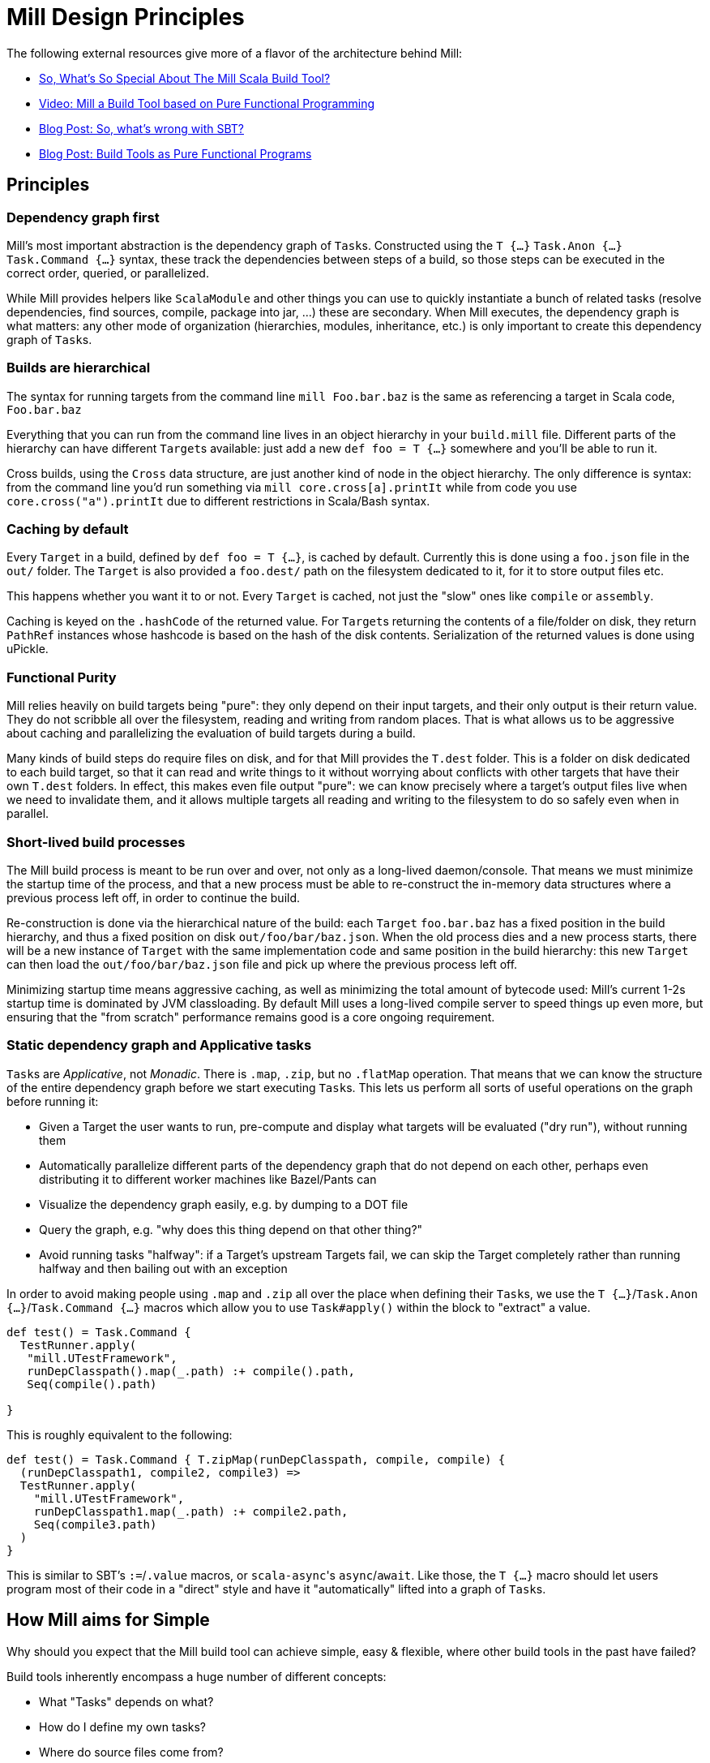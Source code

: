 = Mill Design Principles
:page-aliases: Mill_Internals.adoc


The following external resources give more of a flavor of the architecture behind
Mill:

* https://www.lihaoyi.com/post/SoWhatsSoSpecialAboutTheMillScalaBuildTool.html[So, What's So Special About The Mill Scala Build Tool?]
* https://www.youtube.com/watch?v=j6uThGxx-18[Video: Mill a Build Tool based on Pure Functional Programming]
* http://www.lihaoyi.com/post/SowhatswrongwithSBT.html[Blog Post: So, what's wrong with SBT?]
* http://www.lihaoyi.com/post/BuildToolsasPureFunctionalPrograms.html[Blog Post: Build Tools as Pure Functional Programs]

== Principles

=== Dependency graph first

Mill's most important abstraction is the dependency graph of ``Task``s.
Constructed using the `T {...}` `Task.Anon {...}` `Task.Command {...}` syntax, these
track the dependencies between steps of a build, so those steps can be executed
in the correct order, queried, or parallelized.

While Mill provides helpers like `ScalaModule` and other things you can use to
quickly instantiate a bunch of related tasks (resolve dependencies, find
sources, compile, package into jar, ...) these are secondary. When Mill
executes, the dependency graph is what matters: any other mode of organization
(hierarchies, modules, inheritance, etc.) is only important to create this
dependency graph of ``Task``s.

=== Builds are hierarchical

The syntax for running targets from the command line `mill Foo.bar.baz` is
the same as referencing a target in Scala code, `Foo.bar.baz`

Everything that you can run from the command line lives in an object hierarchy
in your `build.mill` file. Different parts of the hierarchy can have different
``Target``s available: just add a new `def foo = T {...}` somewhere and you'll be
able to run it.

Cross builds, using the `Cross` data structure, are just another kind of node in
the object hierarchy. The only difference is syntax: from the command line you'd
run something via `mill core.cross[a].printIt` while from code you use
`core.cross("a").printIt` due to different restrictions in Scala/Bash syntax.

=== Caching by default

Every `Target` in a build, defined by `def foo = T {...}`, is cached by default.
Currently this is done using a `foo.json` file in the `out/` folder. The
`Target` is also provided a `foo.dest/` path on the filesystem dedicated to it, for
it to store output files etc.

This happens whether you want it to or not. Every `Target` is cached, not just
the "slow" ones like `compile` or `assembly`.

Caching is keyed on the `.hashCode` of the returned value. For ``Target``s
returning the contents of a file/folder on disk, they return `PathRef` instances
whose hashcode is based on the hash of the disk contents. Serialization of the
returned values is done using uPickle.

=== Functional Purity

Mill relies heavily on build targets being "pure": they only depend on their
input targets, and their only output is their return value. They do not
scribble all over the filesystem, reading and writing from random places. That
is what allows us to be aggressive about caching and parallelizing the
evaluation of build targets during a build.

Many kinds of build steps do require files on disk, and for that Mill provides
the `T.dest` folder. This is a folder on disk dedicated to each build target,
so that it can read and write things to it without worrying about conflicts
with other targets that have their own `T.dest` folders. In effect, this makes
even file output "pure": we can know precisely where a target's output files
live when we need to invalidate them, and it allows multiple targets all
reading and writing to the filesystem to do so safely even when in parallel.

=== Short-lived build processes

The Mill build process is meant to be run over and over, not only as a
long-lived daemon/console. That means we must minimize the startup time of the
process, and that a new process must be able to re-construct the in-memory data
structures where a previous process left off, in order to continue the build.

Re-construction is done via the hierarchical nature of the build: each `Target`
`foo.bar.baz` has a fixed position in the build hierarchy, and thus a fixed
position on disk `out/foo/bar/baz.json`. When the old process dies and a
new process starts, there will be a new instance of `Target` with the same
implementation code and same position in the build hierarchy: this new `Target`
can then load the `out/foo/bar/baz.json` file and pick up where the
previous process left off.

Minimizing startup time means aggressive caching, as well as minimizing the
total amount of bytecode used: Mill's current 1-2s startup time is dominated by
JVM classloading. By default Mill uses a long-lived compile server to speed
things up even more, but ensuring that the "from scratch" performance remains
good is a core ongoing requirement.

=== Static dependency graph and Applicative tasks

``Task``s are _Applicative_, not _Monadic_. There is `.map`, `.zip`, but no
`.flatMap` operation. That means that we can know the structure of the entire
dependency graph before we start executing ``Task``s. This lets us perform all
sorts of useful operations on the graph before running it:

* Given a Target the user wants to run, pre-compute and display what targets
 will be evaluated ("dry run"), without running them

* Automatically parallelize different parts of the dependency graph that do not
 depend on each other, perhaps even distributing it to different worker
 machines like Bazel/Pants can

* Visualize the dependency graph easily, e.g. by dumping to a DOT file

* Query the graph, e.g. "why does this thing depend on that other thing?"

* Avoid running tasks "halfway": if a Target's upstream Targets fail, we can
 skip the Target completely rather than running halfway and then bailing out
 with an exception

In order to avoid making people using `.map` and `.zip` all over the place when
defining their ``Task``s, we use the `T {...}`/`Task.Anon {...}`/`Task.Command {...}`
macros which allow you to use `Task#apply()` within the block to "extract" a
value.

[source,scala]
----
def test() = Task.Command {
  TestRunner.apply(
   "mill.UTestFramework",
   runDepClasspath().map(_.path) :+ compile().path,
   Seq(compile().path)
  
}

----

This is roughly equivalent to the following:

[source,scala]
----
def test() = Task.Command { T.zipMap(runDepClasspath, compile, compile) {
  (runDepClasspath1, compile2, compile3) =>
  TestRunner.apply(
    "mill.UTestFramework",
    runDepClasspath1.map(_.path) :+ compile2.path,
    Seq(compile3.path)
  )
}

----

This is similar to SBT's `:=`/`.value` macros, or ``scala-async``'s
`async`/`await`. Like those, the `T {...}` macro should let users program most of
their code in a "direct" style and have it "automatically" lifted into a graph
of ``Task``s.

== How Mill aims for Simple

Why should you expect that the Mill build tool can achieve simple, easy &
flexible, where other build tools in the past have failed?

Build tools inherently encompass a huge number of different concepts:

* What "Tasks" depends on what?
* How do I define my own tasks?
* Where do source files come from?
* What needs to run in what order to do what I want?
* What can be parallelized and what can't?
* How do tasks pass data to each other? What data do they pass?
* What tasks are cached? Where?
* How are tasks run from the command line?
* How do you deal with the repetition inherent in a build? (e.g. compile, run &
 test tasks for every "module")
* What is a "Module"? How do they relate to "Tasks"?
* How do you configure a Module to do something different?
* How are cross-builds (across different configurations) handled?

These are a lot of questions to answer, and we haven't even started talking
about the actually compiling/running any code yet! If each such facet of a build
was modelled separately, it's easy to have an explosion of different concepts
that would make a build tool hard to understand.

Before you continue, take a moment to think: how would you answer to each of
those questions using an existing build tool you are familiar with? Different
tools like http://www.scala-sbt.org/[SBT],
https://fake.build/legacy-index.html[Fake], https://gradle.org/[Gradle] or
https://gruntjs.com/[Grunt] have very different answers.

Mill aims to provide the answer to these questions using as few, as familiar
core concepts as possible. The entire Mill build is oriented around a few
concepts:

* The Object Hierarchy
* The Call Graph
* Instantiating Traits & Classes

These concepts are already familiar to anyone experienced in Scala (or any other
programming language…), but are enough to answer all of the complicated
build-related questions listed above.

=== The Object Hierarchy

[graphviz]
....
digraph G {
  node [shape=box width=0 height=0 style=filled fillcolor=white]
  bgcolor=transparent
  "root-module" [style=dashed]
  foo1 [style=dashed]
  foo2 [style=dashed]
  "root-module" -> foo1 -> "foo1.bar"  [style=dashed]
  foo1 -> "foo1.qux"  [style=dashed]
  "root-module" -> foo2 -> "foo2.bar"  [style=dashed]
  foo2 -> "foo2.qux"  [style=dashed]
  foo2 -> "foo2.baz"  [style=dashed]
}
....

The module hierarchy is the graph of objects, starting from the root of the
`build.mill` file, that extend `mill.Module`. At the leaves of the hierarchy are
the ``Target``s you can run.

A ``Target``'s position in the module hierarchy tells you many things. For
example, a `Target` at position `core.test.compile` would:

* Cache output metadata at `out/core/test/compile.json`

* Output files to the folder `out/core/test/compile.dest/`

* Source files default to a folder in `core/test/`, `core/test/src/`

* Be runnable from the command-line via `mill core.test.compile`

* Be referenced programmatically (from other ``Target``s) via `core.test.compile`

From the position of any `Target` within the object hierarchy, you immediately
know how to run it, find its output files, find any caches, or refer to it from
other ``Target``s. You know up-front where the ``Target``s data "lives" on disk, and
are sure that it will never clash with any other ``Target``s data.

=== The Call Graph

[graphviz]
....
digraph G {
  rankdir=LR
  node [shape=box width=0 height=0 style=filled fillcolor=white]
  bgcolor=transparent
  newrank=true;
  subgraph cluster_0 {
    style=dashed
    node [shape=box width=0 height=0 style=filled fillcolor=white]
    label = "foo.bar";

    "foo.bar.sources" -> "foo.bar.compile" -> "foo.bar.classPath" -> "foo.bar.assembly"
    "foo.bar.mainClass" -> "foo.bar.assembly"
  }
  subgraph cluster_1 {
    style=dashed
    node [shape=box width=0 height=0 style=filled fillcolor=white]
    label = "foo";

    "foo.bar.classPath" -> "foo.compile"   [constraint=false];
    "foo.bar.classPath" -> "foo.classPath"
    "foo.sources" -> "foo.compile" -> "foo.classPath" -> "foo.assembly"
    "foo.mainClass" -> "foo.assembly"
  }
  subgraph cluster_2 {
    style=dashed
    node [shape=box width=0 height=0 style=filled fillcolor=white]
    label = "qux";

    "qux.mainClass" -> "qux.assembly"
    "foo.classPath" -> "qux.compile" [constraint=false];
    "foo.classPath" -> "qux.classPath"
    "qux.sources" -> "qux.compile" -> "qux.classPath" -> "qux.assembly"
  }
}
....

The Scala call graph of "which target references which other target" is core to
how Mill operates. This graph is reified via the `T {...}` macro to make it
available to the Mill execution engine at runtime. The call graph tells you:

* Which ``Target``s depend on which other ``Target``s

* For a given `Target` to be built, what other ``Target``s need to be run and in
 what order

* Which ``Target``s can be evaluated in parallel

* What source files need to be watched when using `--watch` on a given target (by
 tracing the call graph up to the ``Source``s)

* What a given `Target` makes available for other ``Target``s to depend on (via
 its return value)

* Defining your own task that depends on others is as simple as `def foo =
  T {...}`

The call graph within your Scala code is essentially a data-flow graph: by
defining a snippet of code:

[source,scala]
----
val b = ...
val c = ...
val d = ...
val a = f(b, c, d)
----

you are telling everyone that the value `a` depends on the values of `b` `c` and
`d`, processed by `f`. A build tool needs exactly the same data structure:
knowing what `Target` depends on what other ``Target``s, and what processing it
does on its inputs!

With Mill, you can take the Scala call graph, wrap everything in the `T {...}`
macro, and get a `Target`-dependency graph that matches exactly the call-graph
you already had:

[source,scala]
----
def b = T { ... }
def c = T { ... }
def d = T { ... }
def a = T { f(b(), c(), d()) }
----

Thus, if you are familiar with how data flows through a normal Scala program,
you already know how data flows through a Mill build! The Mill build evaluation
may be incremental, it may cache things, it may read and write from disk, but
the fundamental syntax, and the data-flow that syntax represents, is unchanged
from your normal Scala code.

=== Instantiating Traits & Classes

Classes and traits are a common way of re-using common data structures in Scala:
if you have a bunch of fields which are related and you want to make multiple
copies of those fields, you put them in a class/trait and instantiate it over
and over.

In Mill, inheriting from traits is the primary way for re-using common parts of
a build:

* Scala "project"s with multiple related ``Target``s within them, are just a
 `Trait` you instantiate

* Replacing the default ``Target``s within a project, making them do new
 things or depend on new ``Target``s, is simply `override`-ing them during
 inheritance

* Modifying the default ``Target``s within a project, making use of the old value
 to compute the new value, is simply `override`ing them and using `super.foo()`

* Required configuration parameters within a `project` are `abstract` members

* Cross-builds are modelled as instantiating a (possibly anonymous) class
 multiple times, each instance with its own distinct set of ``Target``s

In normal Scala, you bundle up common fields & functionality into a `class` you
can instantiate over and over, and you can override the things you want to
customize. Similarly, in Mill, you bundle up common parts of a build into
``trait``s you can instantiate over and over, and you can override the things you
want to customize. "Subprojects", "cross-builds", and many other concepts are
reduced to simply instantiating a `trait` over and over, with tweaks.

== Prior Work

=== SBT

Mill is built as a substitute for SBT, whose problems are
http://www.lihaoyi.com/post/SowhatswrongwithSBT.html[described here].
Nevertheless, Mill takes on some parts of SBT (builds written in Scala, Task
graph with an Applicative "idiom bracket" macro) where it makes sense.

=== Bazel

Mill is largely inspired by https://bazel.build/[Bazel]. In particular, the
single-build-hierarchy, where every Target has an on-disk-cache/output-folder
according to their position in the hierarchy, comes from Bazel.

Bazel is a bit odd in its own right. The underlying data model is good
(hierarchy + cached dependency graph) but getting there is hell. It (like SBT) is
also a 3-layer interpretation model, but layers 1 & 2 are almost exactly the
same: mutable python which performs global side effects (layer 3 is the same
dependency-graph evaluator as SBT/mill).

You end up having to deal with a non-trivial python codebase where everything
happens via:

[source,python]
----
do_something(name="blah")
----

or

[source,python]
----
do_other_thing(dependencies=["blah"])

----

where `"blah"` is a global identifier that is often constructed programmatically
via string concatenation and passed around. This is quite challenging.

Having the two layers be “just python” is great since people know python, but I
think it's unnecessary to have two layers ("evaluating macros" and "evaluating rule
impls") that are almost exactly the same, and I think making them interact via
return values rather than via a global namespace of programmatically-constructed
strings would make it easier to follow.

With Mill, I’m trying to collapse Bazel’s Python layer 1 & 2 into just 1 layer
of Scala, and have it define its dependency graph/hierarchy by returning
values, rather than by calling global-side-effecting APIs. I've had trouble
trying to teach people how-to-bazel at work, and am pretty sure we can make
something that's easier to use.

=== Scala.Rx

Mill's "direct-style" applicative syntax is inspired by my old
https://github.com/lihaoyi/scala.rx[Scala.Rx] project. While there are
differences (Mill captures the dependency graph lexically using Macros, Scala.Rx
captures it at runtime), they are pretty similar.

The end-goal is the same: to write code in a "direct style" and have it
automatically "lifted" into a dependency graph, which you can introspect and use
for incremental updates at runtime.

Scala.Rx is itself build upon the 2010 paper
https://infoscience.epfl.ch/record/148043/files/DeprecatingObserversTR2010.pdf[Deprecating the Observer Pattern].

=== CBT

Mill looks a lot like https://github.com/cvogt/cbt[CBT]. The inheritance based
model for customizing ``Module``s/``ScalaModule``s comes straight from there, as
does the "command line path matches Scala selector path" idea. Most other things
are different though: the reified dependency graph, the execution model, the
caching module all follow Bazel more than they do CBT
